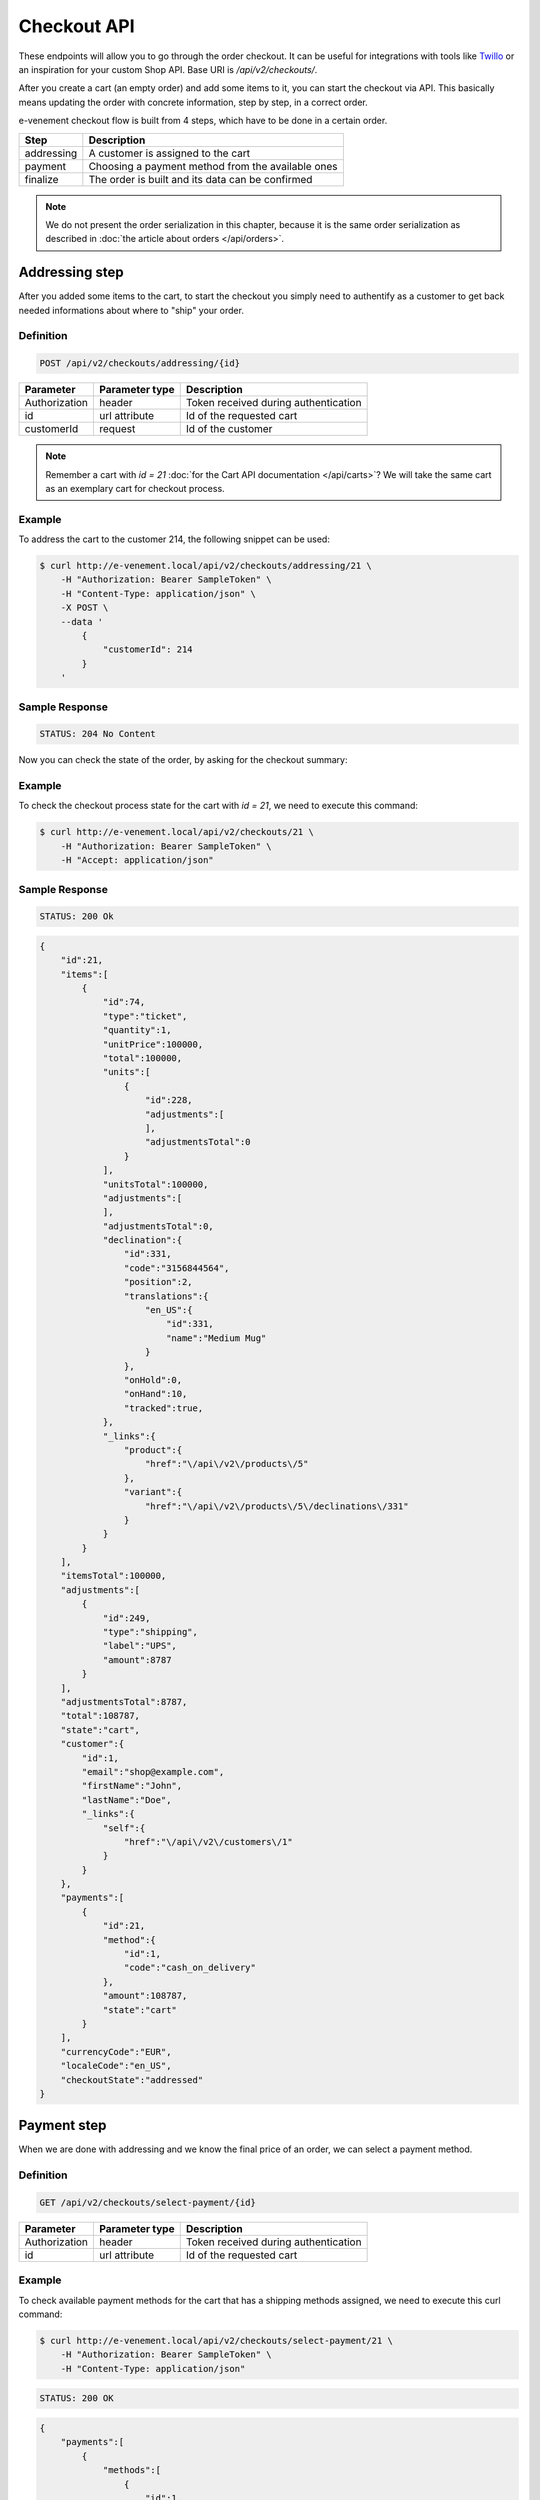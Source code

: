 Checkout API
============

These endpoints will allow you to go through the order checkout. It can be useful for integrations with tools like `Twillo <https://www.twilio.com/docs/>`_ or an inspiration for your custom Shop API.
Base URI is `/api/v2/checkouts/`.

After you create a cart (an empty order) and add some items to it, you can start the checkout via API.
This basically means updating the order with concrete information, step by step, in a correct order.

e-venement checkout flow is built from 4 steps, which have to be done in a certain order.

+------------+---------------------------------------------------------+
| Step       | Description                                             |
+============+=========================================================+
| addressing | A customer is assigned to the cart                      |
+------------+---------------------------------------------------------+
| payment    | Choosing a payment method from the available ones       |
+------------+---------------------------------------------------------+
| finalize   | The order is built and its data can be confirmed        |
+------------+---------------------------------------------------------+

.. note::

    We do not present the order serialization in this chapter, because it is the same order serialization as described in :doc:`the article about orders </api/orders>`.

Addressing step
---------------

After you added some items to the cart, to start the checkout you simply need to authentify as a customer to get
back needed informations about where to "ship" your order.

Definition
^^^^^^^^^^

.. code-block:: text

    POST /api/v2/checkouts/addressing/{id}

+------------------------------+----------------+-----------------------------------------------------------------------------------------------------+
| Parameter                    | Parameter type | Description                                                                                         |
+==============================+================+=====================================================================================================+
| Authorization                | header         | Token received during authentication                                                                |
+------------------------------+----------------+-----------------------------------------------------------------------------------------------------+
| id                           | url attribute  | Id of the requested cart                                                                            |
+------------------------------+----------------+-----------------------------------------------------------------------------------------------------+
| customerId                   | request        | Id of the customer                                                                                  |
+------------------------------+----------------+-----------------------------------------------------------------------------------------------------+

.. note::

    Remember a cart with `id = 21` :doc:`for the Cart API documentation </api/carts>`? We will take the same cart as an exemplary cart for checkout process.

Example
^^^^^^^

To address the cart to the customer 214, the following snippet can be used:

.. code-block:: bash

    $ curl http://e-venement.local/api/v2/checkouts/addressing/21 \
        -H "Authorization: Bearer SampleToken" \
        -H "Content-Type: application/json" \
        -X POST \
        --data '
            {
                "customerId": 214
            }
        '

Sample Response
^^^^^^^^^^^^^^^^^^

.. code-block:: text

    STATUS: 204 No Content

Now you can check the state of the order, by asking for the checkout summary:

Example
^^^^^^^

To check the checkout process state for the cart with `id = 21`, we need to execute this command:

.. code-block:: bash

    $ curl http://e-venement.local/api/v2/checkouts/21 \
        -H "Authorization: Bearer SampleToken" \
        -H "Accept: application/json"

Sample Response
^^^^^^^^^^^^^^^^^^

.. code-block:: text

    STATUS: 200 Ok

.. code-block:: json

    {
        "id":21,
        "items":[
            {
                "id":74,
                "type":"ticket",
                "quantity":1,
                "unitPrice":100000,
                "total":100000,
                "units":[
                    {
                        "id":228,
                        "adjustments":[
                        ],
                        "adjustmentsTotal":0
                    }
                ],
                "unitsTotal":100000,
                "adjustments":[
                ],
                "adjustmentsTotal":0,
                "declination":{
                    "id":331,
                    "code":"3156844564",
                    "position":2,
                    "translations":{
                        "en_US":{
                            "id":331,
                            "name":"Medium Mug"
                        }
                    },
                    "onHold":0,
                    "onHand":10,
                    "tracked":true,
                },
                "_links":{
                    "product":{
                        "href":"\/api\/v2\/products\/5"
                    },
                    "variant":{
                        "href":"\/api\/v2\/products\/5\/declinations\/331"
                    }
                }
            }
        ],
        "itemsTotal":100000,
        "adjustments":[
            {
                "id":249,
                "type":"shipping",
                "label":"UPS",
                "amount":8787
            }
        ],
        "adjustmentsTotal":8787,
        "total":108787,
        "state":"cart",
        "customer":{
            "id":1,
            "email":"shop@example.com",
            "firstName":"John",
            "lastName":"Doe",
            "_links":{
                "self":{
                    "href":"\/api\/v2\/customers\/1"
                }
            }
        },
        "payments":[
            {
                "id":21,
                "method":{
                    "id":1,
                    "code":"cash_on_delivery"
                },
                "amount":108787,
                "state":"cart"
            }
        ],
        "currencyCode":"EUR",
        "localeCode":"en_US",
        "checkoutState":"addressed"
    }

Payment step
------------

When we are done with addressing and we know the final price of an order, we can select a payment method.

Definition
^^^^^^^^^^

.. code-block:: text

    GET /api/v2/checkouts/select-payment/{id}

+---------------+----------------+--------------------------------------+
| Parameter     | Parameter type | Description                          |
+===============+================+======================================+
| Authorization | header         | Token received during authentication |
+---------------+----------------+--------------------------------------+
| id            | url attribute  | Id of the requested cart             |
+---------------+----------------+--------------------------------------+

Example
^^^^^^^

To check available payment methods for the cart that has a shipping methods assigned, we need to execute this curl command:

.. code-block:: bash

    $ curl http://e-venement.local/api/v2/checkouts/select-payment/21 \
        -H "Authorization: Bearer SampleToken" \
        -H "Content-Type: application/json"

.. code-block:: text

    STATUS: 200 OK

.. code-block:: json

    {
        "payments":[
            {
                "methods":[
                    {
                        "id":1,
                        "code":"cash_on_delivery",
                        "name":"Cash on delivery",
                        "description":"Ipsum dolor non esse quia sit."
                    },
                    {
                        "id":2,
                        "code":"bank_transfer",
                        "name":"Bank transfer",
                        "description":"Perspiciatis itaque earum quisquam ut dolor."
                    }
                ]
            }
        ]
    }


With that information, another ``POST`` request with the id of payment method is enough to proceed:

Definition
^^^^^^^^^^

.. code-block:: text

    POST /api/v2/checkouts/select-payment/{id}

+----------------------+----------------+--------------------------------------+
| Parameter            | Parameter type | Description                          |
+======================+================+======================================+
| Authorization        | header         | Token received during authentication |
+----------------------+----------------+--------------------------------------+
| id                   | url attribute  | Id of the requested cart             |
+----------------------+----------------+--------------------------------------+
| payment[X]['method'] | request        | Code of chosen payment method        |
+----------------------+----------------+--------------------------------------+

Example
^^^^^^^

To choose the ``Bank transfer`` method for our shipment, simply use the following code:

.. code-block:: bash

    $ curl http://e-venement.local/api/v2/checkouts/select-payment/21 \
        -H "Authorization: Bearer SampleToken" \
        -H "Content-Type: application/json" \
        -X POST \
        --data '
            {
                "payments": [
                    {
                        "method": "bank_transfer"
                    }
                ]
            }
        '

Sample Response
^^^^^^^^^^^^^^^^^^

.. code-block:: text

    STATUS: 204 No Content

Finalize step
-------------

After choosing the payment method we are ready to finalize the cart and make an order. Now, you can get its snapshot by calling a ``GET`` request:

.. tip::

    The same definition has been used over this chapter, to see the current state of the order.

Definition
^^^^^^^^^^

.. code-block:: text

    GET /api/v2/checkouts/{id}

+---------------+----------------+--------------------------------------+
| Parameter     | Parameter type | Description                          |
+===============+================+======================================+
| Authorization | header         | Token received during authentication |
+---------------+----------------+--------------------------------------+
| id            | url attribute  | Id of the requested cart             |
+---------------+----------------+--------------------------------------+

Example
^^^^^^^

To check the fully constructed cart with `id = 21`, use the following command:

.. code-block:: bash

    $ curl http://e-venement.local/api/v2/checkouts/21 \
        -H "Authorization: Bearer SampleToken" \
        -H "Content-Type: application/json"

.. code-block:: text

    STATUS: 200 OK

.. code-block:: json

    {
        "id":21,
        "items":[
            {
                "id":74,
                "type":"tickets",
                "quantity":1,
                "unitPrice":100000,
                "total":100000,
                "units":[
                    {
                        "id":228,
                        "adjustments":[
                        ],
                        "adjustmentsTotal":0
                    }
                ],
                "unitsTotal":100000,
                "adjustments":[
                ],
                "adjustmentsTotal":0,
                "declination":{
                    "id":331,
                    "code":"MEDIUM_MUG_CUP",
                    "optionValues":[
                        {
                            "code":"mug_type_medium"
                        }
                    ],
                    "position":2,
                    "translations":{
                        "en_US":{
                        }
                    },
                    "on_hold":0,
                    "on_hand":10,
                    "tracked":false,
                    "channelPricings":{
                        "US_WEB":{
                            "channelCode":"US_WEB",
                            "price":100000
                        }
                    }
                },
                "_links":{
                    "product":{
                        "href":"\/api\/v1\/products\/5"
                    },
                    "variant":{
                        "href":"\/api\/v1\/products\/5\/declinations\/331"
                    }
                }
            }
        ],
        "itemsTotal":100000,
        "adjustments":[
            {
                "id":252,
                "type":"shipping",
                "label":"DHL Express",
                "amount":3549
            }
        ],
        "adjustmentsTotal":3549,
        "total":103549,
        "state":"cart",
        "customer":{
            "id":1,
            "email":"shop@example.com",
            "firstName":"John",
            "lastName":"Doe",
            "gender":"u"
            },
            "_links":{
                "self":{
                    "href":"\/api\/v2\/customers\/1"
                }
            }
        },
        "payments":[
            {
                "id":21,
                "method":{
                    "id":2,
                    "code":"bank_transfer"
                },
                "amount":103549,
                "state":"cart"
            }
        ],
        "shipments":[
            {
                "id":21,
                "state":"cart",
                "method":{
                    "code":"dhl_express",
                    "enabled":true
                }
            }
        ],
        "currencyCode":"EUR",
        "localeCode":"en_US",
        "checkoutState":"payment_selected"
    }

This is how your final order will look like. If you are satisfied with that response, simply call another ``POST`` request to confirm the checkout, which will become a real order and appear in the backend.

Definition
^^^^^^^^^^

.. code-block:: text

    POST /api/v2/checkouts/complete/{id}

+---------------+----------------+---------------------------------------------------------+
| Parameter     | Parameter type | Description                                             |
+===============+================+=========================================================+
| Authorization | header         | Token received during authentication                    |
+---------------+----------------+---------------------------------------------------------+
| id            | url attribute  | Id of the requested cart                                |
+---------------+----------------+---------------------------------------------------------+
| notes         | request        | *(optional)* Notes that should be attached to the order |
+---------------+----------------+---------------------------------------------------------+

Example
^^^^^^^

To finalize the previously built order, execute the following command:

.. code-block:: bash

    $ curl http://e-venement.local/api/v2/checkouts/complete/21 \
        -H "Authorization: Bearer SampleToken" \
        -H "Content-Type: application/json" \
        -X POST

Sample Response
^^^^^^^^^^^^^^^^^^

.. code-block:: text

    STATUS: 204 No Content

The order has been placed, from now on you can manage it only via your backend.

Of course the same result can be achieved when the order will be completed with some additional notes:

Example
^^^^^^^

To finalize the previously built order (assuming that, the previous example has not been executed), try the following command:

.. code-block:: bash

    $ curl http://e-venement.local/api/v2/checkouts/complete/21 \
        -H "Authorization: Bearer SampleToken" \
        -H "Content-Type: application/json" \
        -X POST \
        --data '
            {
                "notes": "Please, call me before delivery"
            }
        '

Sample Response
^^^^^^^^^^^^^^^^^^

.. code-block:: text

    STATUS: 204 No Content
